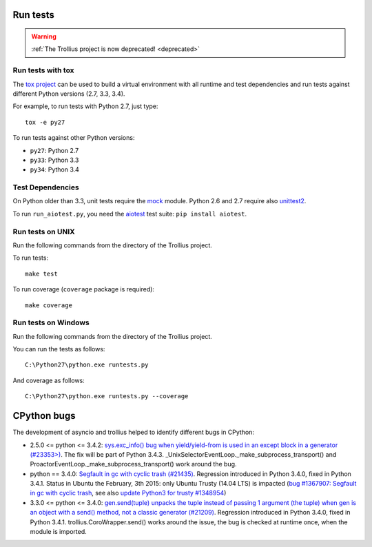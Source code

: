Run tests
=========

.. warning::
   :ref:`The Trollius project is now deprecated! <deprecated>`

Run tests with tox
------------------

The `tox project <https://testrun.org/tox/latest/>`_ can be used to build a
virtual environment with all runtime and test dependencies and run tests
against different Python versions (2.7, 3.3, 3.4).

For example, to run tests with Python 2.7, just type::

    tox -e py27

To run tests against other Python versions:

* ``py27``: Python 2.7
* ``py33``: Python 3.3
* ``py34``: Python 3.4


Test Dependencies
-----------------

On Python older than 3.3, unit tests require the `mock
<https://pypi.python.org/pypi/mock>`_ module. Python 2.6 and 2.7 require also
`unittest2 <https://pypi.python.org/pypi/unittest2>`_.

To run ``run_aiotest.py``, you need the `aiotest
<https://pypi.python.org/pypi/aiotest>`_ test suite: ``pip install aiotest``.


Run tests on UNIX
-----------------

Run the following commands from the directory of the Trollius project.

To run tests::

    make test

To run coverage (``coverage`` package is required)::

    make coverage


Run tests on Windows
--------------------

Run the following commands from the directory of the Trollius project.

You can run the tests as follows::

    C:\Python27\python.exe runtests.py

And coverage as follows::

    C:\Python27\python.exe runtests.py --coverage


CPython bugs
============

The development of asyncio and trollius helped to identify different bugs in CPython:

* 2.5.0 <= python <= 3.4.2: `sys.exc_info() bug when yield/yield-from is used
  in an except block in a generator (#23353>)
  <http://bugs.python.org/issue23353>`_.  The fix will be part of Python 3.4.3.
  _UnixSelectorEventLoop._make_subprocess_transport() and
  ProactorEventLoop._make_subprocess_transport() work around the bug.
* python == 3.4.0: `Segfault in gc with cyclic trash (#21435)
  <http://bugs.python.org/issue21435>`_.
  Regression introduced in Python 3.4.0, fixed in Python 3.4.1.
  Status in Ubuntu the February, 3th 2015: only Ubuntu Trusty (14.04 LTS) is
  impacted (`bug #1367907:  Segfault in gc with cyclic trash
  <https://bugs.launchpad.net/ubuntu/+source/python3.4/+bug/1367907>`_, see
  also `update Python3 for trusty #1348954
  <https://bugs.launchpad.net/ubuntu/+source/python3.4/+bug/1348954>`_)
* 3.3.0 <= python <= 3.4.0: `gen.send(tuple) unpacks the tuple instead of
  passing 1 argument (the tuple) when gen is an object with a send() method,
  not a classic generator (#21209) <http://bugs.python.org/21209>`_.
  Regression introduced in Python 3.4.0, fixed in Python 3.4.1.
  trollius.CoroWrapper.send() works around the issue, the bug is checked at
  runtime once, when the module is imported.
